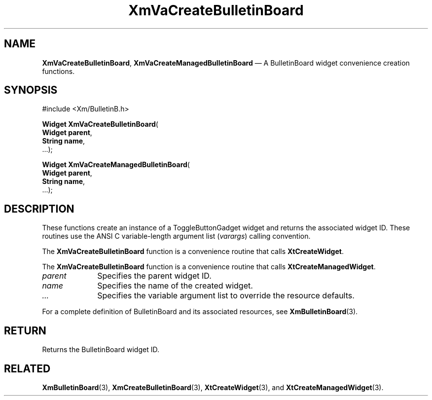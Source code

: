 .DT
.TH "XmVaCreateBulletinBoard" "library call"
.SH "NAME"
\fBXmVaCreateBulletinBoard\fP,
\fBXmVaCreateManagedBulletinBoard\fP \(em A BulletinBoard
widget convenience creation functions\&.
.iX "XmVaCreateToggleBulletinBoard" "XmVaCreateManagedBulletinBoard"
.iX "creation functions" "XmVaCreateBulletinBoard"
.SH "SYNOPSIS"
.PP
.nf
#include <Xm/BulletinB\&.h>
.PP
\fBWidget \fBXmVaCreateBulletinBoard\fP\fR(
\fBWidget \fBparent\fR\fR,
\fBString \fBname\fR\fR,
\&.\&.\&.);
.PP
\fBWidget \fBXmVaCreateManagedBulletinBoard\fP\fR(
\fBWidget \fBparent\fR\fR,
\fBString \fBname\fR\fR,
\&.\&.\&.);
.fi
.SH "DESCRIPTION"
.PP
These functions create an instance of a
ToggleButtonGadget widget and returns the associated widget ID\&.
These routines use the ANSI C variable-length argument list (\fIvarargs\fP)
calling convention\&.
.PP
The \fBXmVaCreateBulletinBoard\fP function
is a convenience routine that calls \fBXtCreateWidget\fP\&.
.PP
The \fBXmVaCreateBulletinBoard\fP
function is a convenience routine that calls \fBXtCreateManagedWidget\fP\&.
.PP
.IP "\fIparent\fP" 10
Specifies the parent widget ID\&.
.IP "\fIname\fP" 10
Specifies the name of the created widget\&.
.IP \fI...\fP
Specifies the variable argument list to override the resource defaults.
.PP
For a complete definition of BulletinBoard and its associated
resources, see \fBXmBulletinBoard\fP(3)\&.
.SH "RETURN"
.PP
Returns the BulletinBoard widget ID\&.
.SH "RELATED"
.PP
\fBXmBulletinBoard\fP(3),
\fBXmCreateBulletinBoard\fP(3),
\fBXtCreateWidget\fP(3), and
\fBXtCreateManagedWidget\fP(3)\&.
